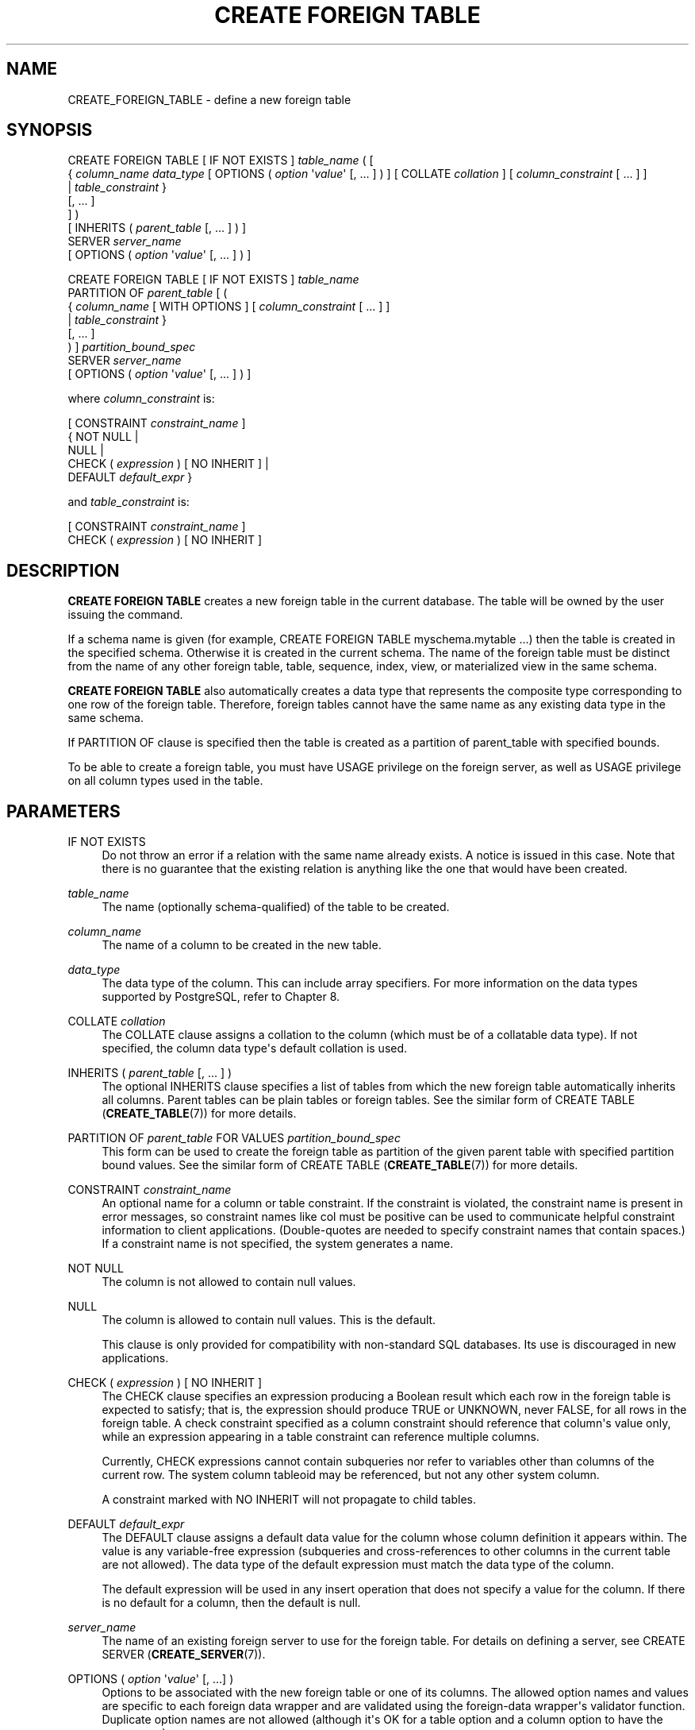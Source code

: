 '\" t
.\"     Title: CREATE FOREIGN TABLE
.\"    Author: The PostgreSQL Global Development Group
.\" Generator: DocBook XSL Stylesheets v1.79.1 <http://docbook.sf.net/>
.\"      Date: 2019
.\"    Manual: PostgreSQL 10.9 Documentation
.\"    Source: PostgreSQL 10.9
.\"  Language: English
.\"
.TH "CREATE FOREIGN TABLE" "7" "2019" "PostgreSQL 10.9" "PostgreSQL 10.9 Documentation"
.\" -----------------------------------------------------------------
.\" * Define some portability stuff
.\" -----------------------------------------------------------------
.\" ~~~~~~~~~~~~~~~~~~~~~~~~~~~~~~~~~~~~~~~~~~~~~~~~~~~~~~~~~~~~~~~~~
.\" http://bugs.debian.org/507673
.\" http://lists.gnu.org/archive/html/groff/2009-02/msg00013.html
.\" ~~~~~~~~~~~~~~~~~~~~~~~~~~~~~~~~~~~~~~~~~~~~~~~~~~~~~~~~~~~~~~~~~
.ie \n(.g .ds Aq \(aq
.el       .ds Aq '
.\" -----------------------------------------------------------------
.\" * set default formatting
.\" -----------------------------------------------------------------
.\" disable hyphenation
.nh
.\" disable justification (adjust text to left margin only)
.ad l
.\" -----------------------------------------------------------------
.\" * MAIN CONTENT STARTS HERE *
.\" -----------------------------------------------------------------
.SH "NAME"
CREATE_FOREIGN_TABLE \- define a new foreign table
.SH "SYNOPSIS"
.sp
.nf
CREATE FOREIGN TABLE [ IF NOT EXISTS ] \fItable_name\fR ( [
  { \fIcolumn_name\fR \fIdata_type\fR [ OPTIONS ( \fIoption\fR \*(Aq\fIvalue\fR\*(Aq [, \&.\&.\&. ] ) ] [ COLLATE \fIcollation\fR ] [ \fIcolumn_constraint\fR [ \&.\&.\&. ] ]
    | \fItable_constraint\fR }
    [, \&.\&.\&. ]
] )
[ INHERITS ( \fIparent_table\fR [, \&.\&.\&. ] ) ]
  SERVER \fIserver_name\fR
[ OPTIONS ( \fIoption\fR \*(Aq\fIvalue\fR\*(Aq [, \&.\&.\&. ] ) ]

CREATE FOREIGN TABLE [ IF NOT EXISTS ] \fItable_name\fR
  PARTITION OF \fIparent_table\fR [ (
  { \fIcolumn_name\fR [ WITH OPTIONS ] [ \fIcolumn_constraint\fR [ \&.\&.\&. ] ]
    | \fItable_constraint\fR }
    [, \&.\&.\&. ]
) ] \fIpartition_bound_spec\fR
  SERVER \fIserver_name\fR
[ OPTIONS ( \fIoption\fR \*(Aq\fIvalue\fR\*(Aq [, \&.\&.\&. ] ) ]

where \fIcolumn_constraint\fR is:

[ CONSTRAINT \fIconstraint_name\fR ]
{ NOT NULL |
  NULL |
  CHECK ( \fIexpression\fR ) [ NO INHERIT ] |
  DEFAULT \fIdefault_expr\fR }

and \fItable_constraint\fR is:

[ CONSTRAINT \fIconstraint_name\fR ]
CHECK ( \fIexpression\fR ) [ NO INHERIT ]
.fi
.SH "DESCRIPTION"
.PP
\fBCREATE FOREIGN TABLE\fR
creates a new foreign table in the current database\&. The table will be owned by the user issuing the command\&.
.PP
If a schema name is given (for example,
CREATE FOREIGN TABLE myschema\&.mytable \&.\&.\&.) then the table is created in the specified schema\&. Otherwise it is created in the current schema\&. The name of the foreign table must be distinct from the name of any other foreign table, table, sequence, index, view, or materialized view in the same schema\&.
.PP
\fBCREATE FOREIGN TABLE\fR
also automatically creates a data type that represents the composite type corresponding to one row of the foreign table\&. Therefore, foreign tables cannot have the same name as any existing data type in the same schema\&.
.PP
If
PARTITION OF
clause is specified then the table is created as a partition of
parent_table
with specified bounds\&.
.PP
To be able to create a foreign table, you must have
USAGE
privilege on the foreign server, as well as
USAGE
privilege on all column types used in the table\&.
.SH "PARAMETERS"
.PP
IF NOT EXISTS
.RS 4
Do not throw an error if a relation with the same name already exists\&. A notice is issued in this case\&. Note that there is no guarantee that the existing relation is anything like the one that would have been created\&.
.RE
.PP
\fItable_name\fR
.RS 4
The name (optionally schema\-qualified) of the table to be created\&.
.RE
.PP
\fIcolumn_name\fR
.RS 4
The name of a column to be created in the new table\&.
.RE
.PP
\fIdata_type\fR
.RS 4
The data type of the column\&. This can include array specifiers\&. For more information on the data types supported by
PostgreSQL, refer to
Chapter\ \&8\&.
.RE
.PP
COLLATE \fIcollation\fR
.RS 4
The
COLLATE
clause assigns a collation to the column (which must be of a collatable data type)\&. If not specified, the column data type\*(Aqs default collation is used\&.
.RE
.PP
INHERITS ( \fIparent_table\fR [, \&.\&.\&. ] )
.RS 4
The optional
INHERITS
clause specifies a list of tables from which the new foreign table automatically inherits all columns\&. Parent tables can be plain tables or foreign tables\&. See the similar form of
CREATE TABLE (\fBCREATE_TABLE\fR(7))
for more details\&.
.RE
.PP
PARTITION OF \fIparent_table\fR FOR VALUES \fIpartition_bound_spec\fR
.RS 4
This form can be used to create the foreign table as partition of the given parent table with specified partition bound values\&. See the similar form of
CREATE TABLE (\fBCREATE_TABLE\fR(7))
for more details\&.
.RE
.PP
CONSTRAINT \fIconstraint_name\fR
.RS 4
An optional name for a column or table constraint\&. If the constraint is violated, the constraint name is present in error messages, so constraint names like
col must be positive
can be used to communicate helpful constraint information to client applications\&. (Double\-quotes are needed to specify constraint names that contain spaces\&.) If a constraint name is not specified, the system generates a name\&.
.RE
.PP
NOT NULL
.RS 4
The column is not allowed to contain null values\&.
.RE
.PP
NULL
.RS 4
The column is allowed to contain null values\&. This is the default\&.
.sp
This clause is only provided for compatibility with non\-standard SQL databases\&. Its use is discouraged in new applications\&.
.RE
.PP
CHECK ( \fIexpression\fR ) [ NO INHERIT ]
.RS 4
The
CHECK
clause specifies an expression producing a Boolean result which each row in the foreign table is expected to satisfy; that is, the expression should produce TRUE or UNKNOWN, never FALSE, for all rows in the foreign table\&. A check constraint specified as a column constraint should reference that column\*(Aqs value only, while an expression appearing in a table constraint can reference multiple columns\&.
.sp
Currently,
CHECK
expressions cannot contain subqueries nor refer to variables other than columns of the current row\&. The system column
tableoid
may be referenced, but not any other system column\&.
.sp
A constraint marked with
NO INHERIT
will not propagate to child tables\&.
.RE
.PP
DEFAULT \fIdefault_expr\fR
.RS 4
The
DEFAULT
clause assigns a default data value for the column whose column definition it appears within\&. The value is any variable\-free expression (subqueries and cross\-references to other columns in the current table are not allowed)\&. The data type of the default expression must match the data type of the column\&.
.sp
The default expression will be used in any insert operation that does not specify a value for the column\&. If there is no default for a column, then the default is null\&.
.RE
.PP
\fIserver_name\fR
.RS 4
The name of an existing foreign server to use for the foreign table\&. For details on defining a server, see
CREATE SERVER (\fBCREATE_SERVER\fR(7))\&.
.RE
.PP
OPTIONS ( \fIoption\fR \*(Aq\fIvalue\fR\*(Aq [, \&.\&.\&.] )
.RS 4
Options to be associated with the new foreign table or one of its columns\&. The allowed option names and values are specific to each foreign data wrapper and are validated using the foreign\-data wrapper\*(Aqs validator function\&. Duplicate option names are not allowed (although it\*(Aqs OK for a table option and a column option to have the same name)\&.
.RE
.SH "NOTES"
.PP
Constraints on foreign tables (such as
CHECK
or
NOT NULL
clauses) are not enforced by the core
PostgreSQL
system, and most foreign data wrappers do not attempt to enforce them either; that is, the constraint is simply assumed to hold true\&. There would be little point in such enforcement since it would only apply to rows inserted or updated via the foreign table, and not to rows modified by other means, such as directly on the remote server\&. Instead, a constraint attached to a foreign table should represent a constraint that is being enforced by the remote server\&.
.PP
Some special\-purpose foreign data wrappers might be the only access mechanism for the data they access, and in that case it might be appropriate for the foreign data wrapper itself to perform constraint enforcement\&. But you should not assume that a wrapper does that unless its documentation says so\&.
.PP
Although
PostgreSQL
does not attempt to enforce constraints on foreign tables, it does assume that they are correct for purposes of query optimization\&. If there are rows visible in the foreign table that do not satisfy a declared constraint, queries on the table might produce incorrect answers\&. It is the user\*(Aqs responsibility to ensure that the constraint definition matches reality\&.
.PP
Although foreign tables can be specified as partitions, routing of tuples to foreign\-table partitions is not supported\&.
.SH "EXAMPLES"
.PP
Create foreign table
films, which will be accessed through the server
film_server:
.sp
.if n \{\
.RS 4
.\}
.nf
CREATE FOREIGN TABLE films (
    code        char(5) NOT NULL,
    title       varchar(40) NOT NULL,
    did         integer NOT NULL,
    date_prod   date,
    kind        varchar(10),
    len         interval hour to minute
)
SERVER film_server;
.fi
.if n \{\
.RE
.\}
.PP
Create foreign table
measurement_y2016m07, which will be accessed through the server
server_07, as a partition of the range partitioned table
measurement:
.sp
.if n \{\
.RS 4
.\}
.nf
CREATE FOREIGN TABLE measurement_y2016m07
    PARTITION OF measurement FOR VALUES FROM (\*(Aq2016\-07\-01\*(Aq) TO (\*(Aq2016\-08\-01\*(Aq)
    SERVER server_07;
.fi
.if n \{\
.RE
.\}
.SH "COMPATIBILITY"
.PP
The
\fBCREATE FOREIGN TABLE\fR
command largely conforms to the
SQL
standard; however, much as with
\fBCREATE TABLE\fR,
NULL
constraints and zero\-column foreign tables are permitted\&. The ability to specify column default values is also a
PostgreSQL
extension\&. Table inheritance, in the form defined by
PostgreSQL, is nonstandard\&.
.SH "SEE ALSO"
ALTER FOREIGN TABLE (\fBALTER_FOREIGN_TABLE\fR(7)), DROP FOREIGN TABLE (\fBDROP_FOREIGN_TABLE\fR(7)), CREATE TABLE (\fBCREATE_TABLE\fR(7)), CREATE SERVER (\fBCREATE_SERVER\fR(7)), IMPORT FOREIGN SCHEMA (\fBIMPORT_FOREIGN_SCHEMA\fR(7))

